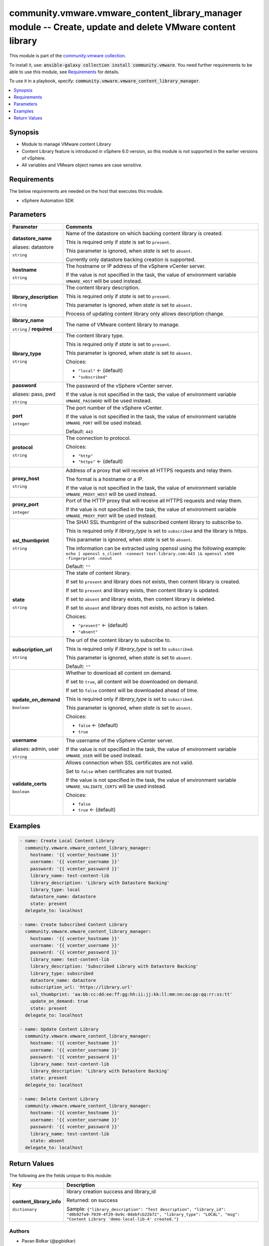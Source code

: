 

community.vmware.vmware_content_library_manager module -- Create, update and delete VMware content library
++++++++++++++++++++++++++++++++++++++++++++++++++++++++++++++++++++++++++++++++++++++++++++++++++++++++++

This module is part of the `community.vmware collection <https://galaxy.ansible.com/community/vmware>`_.

To install it, use: :code:`ansible-galaxy collection install community.vmware`.
You need further requirements to be able to use this module,
see `Requirements <ansible_collections.community.vmware.vmware_content_library_manager_module_requirements_>`_ for details.

To use it in a playbook, specify: :code:`community.vmware.vmware_content_library_manager`.


.. contents::
   :local:
   :depth: 1


Synopsis
--------

- Module to manage VMware content Library
- Content Library feature is introduced in vSphere 6.0 version, so this module is not supported in the earlier versions of vSphere.
- All variables and VMware object names are case sensitive.



.. _ansible_collections.community.vmware.vmware_content_library_manager_module_requirements:

Requirements
------------
The below requirements are needed on the host that executes this module.

- vSphere Automation SDK






Parameters
----------

.. list-table::
  :widths: auto
  :header-rows: 1

  * - Parameter
    - Comments

  * - .. raw:: html

        <div style="display: flex;"><div style="flex: 1 0 auto; white-space: nowrap; margin-left: 0.25em;">

      .. _parameter-datastore:
      .. _parameter-datastore_name:

      **datastore_name**

      aliases: datastore

      :literal:`string`

      .. raw:: html

        </div></div>

    - 
      Name of the datastore on which backing content library is created.

      This is required only if \ :emphasis:`state`\  is set to \ :literal:`present`\ .

      This parameter is ignored, when \ :emphasis:`state`\  is set to \ :literal:`absent`\ .

      Currently only datastore backing creation is supported.



  * - .. raw:: html

        <div style="display: flex;"><div style="flex: 1 0 auto; white-space: nowrap; margin-left: 0.25em;">

      .. _parameter-hostname:

      **hostname**

      :literal:`string`

      .. raw:: html

        </div></div>

    - 
      The hostname or IP address of the vSphere vCenter server.

      If the value is not specified in the task, the value of environment variable \ :literal:`VMWARE\_HOST`\  will be used instead.



  * - .. raw:: html

        <div style="display: flex;"><div style="flex: 1 0 auto; white-space: nowrap; margin-left: 0.25em;">

      .. _parameter-library_description:

      **library_description**

      :literal:`string`

      .. raw:: html

        </div></div>

    - 
      The content library description.

      This is required only if \ :emphasis:`state`\  is set to \ :literal:`present`\ .

      This parameter is ignored, when \ :emphasis:`state`\  is set to \ :literal:`absent`\ .

      Process of updating content library only allows description change.



  * - .. raw:: html

        <div style="display: flex;"><div style="flex: 1 0 auto; white-space: nowrap; margin-left: 0.25em;">

      .. _parameter-library_name:

      **library_name**

      :literal:`string` / :strong:`required`

      .. raw:: html

        </div></div>

    - 
      The name of VMware content library to manage.



  * - .. raw:: html

        <div style="display: flex;"><div style="flex: 1 0 auto; white-space: nowrap; margin-left: 0.25em;">

      .. _parameter-library_type:

      **library_type**

      :literal:`string`

      .. raw:: html

        </div></div>

    - 
      The content library type.

      This is required only if \ :emphasis:`state`\  is set to \ :literal:`present`\ .

      This parameter is ignored, when \ :emphasis:`state`\  is set to \ :literal:`absent`\ .


      Choices:

      - :literal:`"local"` ← (default)
      - :literal:`"subscribed"`



  * - .. raw:: html

        <div style="display: flex;"><div style="flex: 1 0 auto; white-space: nowrap; margin-left: 0.25em;">

      .. _parameter-pass:
      .. _parameter-password:
      .. _parameter-pwd:

      **password**

      aliases: pass, pwd

      :literal:`string`

      .. raw:: html

        </div></div>

    - 
      The password of the vSphere vCenter server.

      If the value is not specified in the task, the value of environment variable \ :literal:`VMWARE\_PASSWORD`\  will be used instead.



  * - .. raw:: html

        <div style="display: flex;"><div style="flex: 1 0 auto; white-space: nowrap; margin-left: 0.25em;">

      .. _parameter-port:

      **port**

      :literal:`integer`

      .. raw:: html

        </div></div>

    - 
      The port number of the vSphere vCenter.

      If the value is not specified in the task, the value of environment variable \ :literal:`VMWARE\_PORT`\  will be used instead.


      Default: :literal:`443`


  * - .. raw:: html

        <div style="display: flex;"><div style="flex: 1 0 auto; white-space: nowrap; margin-left: 0.25em;">

      .. _parameter-protocol:

      **protocol**

      :literal:`string`

      .. raw:: html

        </div></div>

    - 
      The connection to protocol.


      Choices:

      - :literal:`"http"`
      - :literal:`"https"` ← (default)



  * - .. raw:: html

        <div style="display: flex;"><div style="flex: 1 0 auto; white-space: nowrap; margin-left: 0.25em;">

      .. _parameter-proxy_host:

      **proxy_host**

      :literal:`string`

      .. raw:: html

        </div></div>

    - 
      Address of a proxy that will receive all HTTPS requests and relay them.

      The format is a hostname or a IP.

      If the value is not specified in the task, the value of environment variable \ :literal:`VMWARE\_PROXY\_HOST`\  will be used instead.



  * - .. raw:: html

        <div style="display: flex;"><div style="flex: 1 0 auto; white-space: nowrap; margin-left: 0.25em;">

      .. _parameter-proxy_port:

      **proxy_port**

      :literal:`integer`

      .. raw:: html

        </div></div>

    - 
      Port of the HTTP proxy that will receive all HTTPS requests and relay them.

      If the value is not specified in the task, the value of environment variable \ :literal:`VMWARE\_PROXY\_PORT`\  will be used instead.



  * - .. raw:: html

        <div style="display: flex;"><div style="flex: 1 0 auto; white-space: nowrap; margin-left: 0.25em;">

      .. _parameter-ssl_thumbprint:

      **ssl_thumbprint**

      :literal:`string`

      .. raw:: html

        </div></div>

    - 
      The SHA1 SSL thumbprint of the subscribed content library to subscribe to.

      This is required only if \ :emphasis:`library\_type`\  is set to \ :literal:`subscribed`\  and the library is https.

      This parameter is ignored, when \ :emphasis:`state`\  is set to \ :literal:`absent`\ .

      The information can be extracted using openssl using the following example: \ :literal:`echo | openssl s\_client -connect test-library.com:443 |& openssl x509 -fingerprint -noout`\ 


      Default: :literal:`""`


  * - .. raw:: html

        <div style="display: flex;"><div style="flex: 1 0 auto; white-space: nowrap; margin-left: 0.25em;">

      .. _parameter-state:

      **state**

      :literal:`string`

      .. raw:: html

        </div></div>

    - 
      The state of content library.

      If set to \ :literal:`present`\  and library does not exists, then content library is created.

      If set to \ :literal:`present`\  and library exists, then content library is updated.

      If set to \ :literal:`absent`\  and library exists, then content library is deleted.

      If set to \ :literal:`absent`\  and library does not exists, no action is taken.


      Choices:

      - :literal:`"present"` ← (default)
      - :literal:`"absent"`



  * - .. raw:: html

        <div style="display: flex;"><div style="flex: 1 0 auto; white-space: nowrap; margin-left: 0.25em;">

      .. _parameter-subscription_url:

      **subscription_url**

      :literal:`string`

      .. raw:: html

        </div></div>

    - 
      The url of the content library to subscribe to.

      This is required only if \ :emphasis:`library\_type`\  is set to \ :literal:`subscribed`\ .

      This parameter is ignored, when \ :emphasis:`state`\  is set to \ :literal:`absent`\ .


      Default: :literal:`""`


  * - .. raw:: html

        <div style="display: flex;"><div style="flex: 1 0 auto; white-space: nowrap; margin-left: 0.25em;">

      .. _parameter-update_on_demand:

      **update_on_demand**

      :literal:`boolean`

      .. raw:: html

        </div></div>

    - 
      Whether to download all content on demand.

      If set to \ :literal:`true`\ , all content will be downloaded on demand.

      If set to \ :literal:`false`\  content will be downloaded ahead of time.

      This is required only if \ :emphasis:`library\_type`\  is set to \ :literal:`subscribed`\ .

      This parameter is ignored, when \ :emphasis:`state`\  is set to \ :literal:`absent`\ .


      Choices:

      - :literal:`false` ← (default)
      - :literal:`true`



  * - .. raw:: html

        <div style="display: flex;"><div style="flex: 1 0 auto; white-space: nowrap; margin-left: 0.25em;">

      .. _parameter-admin:
      .. _parameter-user:
      .. _parameter-username:

      **username**

      aliases: admin, user

      :literal:`string`

      .. raw:: html

        </div></div>

    - 
      The username of the vSphere vCenter server.

      If the value is not specified in the task, the value of environment variable \ :literal:`VMWARE\_USER`\  will be used instead.



  * - .. raw:: html

        <div style="display: flex;"><div style="flex: 1 0 auto; white-space: nowrap; margin-left: 0.25em;">

      .. _parameter-validate_certs:

      **validate_certs**

      :literal:`boolean`

      .. raw:: html

        </div></div>

    - 
      Allows connection when SSL certificates are not valid.

      Set to \ :literal:`false`\  when certificates are not trusted.

      If the value is not specified in the task, the value of environment variable \ :literal:`VMWARE\_VALIDATE\_CERTS`\  will be used instead.


      Choices:

      - :literal:`false`
      - :literal:`true` ← (default)







Examples
--------

.. code-block:: yaml

    
    - name: Create Local Content Library
      community.vmware.vmware_content_library_manager:
        hostname: '{{ vcenter_hostname }}'
        username: '{{ vcenter_username }}'
        password: '{{ vcenter_password }}'
        library_name: test-content-lib
        library_description: 'Library with Datastore Backing'
        library_type: local
        datastore_name: datastore
        state: present
      delegate_to: localhost

    - name: Create Subscribed Content Library
      community.vmware.vmware_content_library_manager:
        hostname: '{{ vcenter_hostname }}'
        username: '{{ vcenter_username }}'
        password: '{{ vcenter_password }}'
        library_name: test-content-lib
        library_description: 'Subscribed Library with Datastore Backing'
        library_type: subscribed
        datastore_name: datastore
        subscription_url: 'https://library.url'
        ssl_thumbprint: 'aa:bb:cc:dd:ee:ff:gg:hh:ii:jj:kk:ll:mm:nn:oo:pp:qq:rr:ss:tt'
        update_on_demand: true
        state: present
      delegate_to: localhost

    - name: Update Content Library
      community.vmware.vmware_content_library_manager:
        hostname: '{{ vcenter_hostname }}'
        username: '{{ vcenter_username }}'
        password: '{{ vcenter_password }}'
        library_name: test-content-lib
        library_description: 'Library with Datastore Backing'
        state: present
      delegate_to: localhost

    - name: Delete Content Library
      community.vmware.vmware_content_library_manager:
        hostname: '{{ vcenter_hostname }}'
        username: '{{ vcenter_username }}'
        password: '{{ vcenter_password }}'
        library_name: test-content-lib
        state: absent
      delegate_to: localhost





Return Values
-------------
The following are the fields unique to this module:

.. list-table::
  :widths: auto
  :header-rows: 1

  * - Key
    - Description

  * - .. raw:: html

        <div style="display: flex;"><div style="flex: 1 0 auto; white-space: nowrap; margin-left: 0.25em;">

      .. _return-content_library_info:

      **content_library_info**

      :literal:`dictionary`

      .. raw:: html

        </div></div>
    - 
      library creation success and library\_id


      Returned: on success

      Sample: :literal:`{"library\_description": "Test description", "library\_id": "d0b92fa9-7039-4f29-8e9c-0debfcb22b72", "library\_type": "LOCAL", "msg": "Content Library 'demo-local-lib-4' created."}`




Authors
~~~~~~~

- Pavan Bidkar (@pgbidkar)



Collection links
~~~~~~~~~~~~~~~~

* `Issue Tracker <https://github.com/ansible-collections/community.vmware/issues?q=is%3Aissue+is%3Aopen+sort%3Aupdated-desc>`__
* `Homepage <https://github.com/ansible-collections/community.vmware>`__
* `Repository (Sources) <https://github.com/ansible-collections/community.vmware.git>`__

